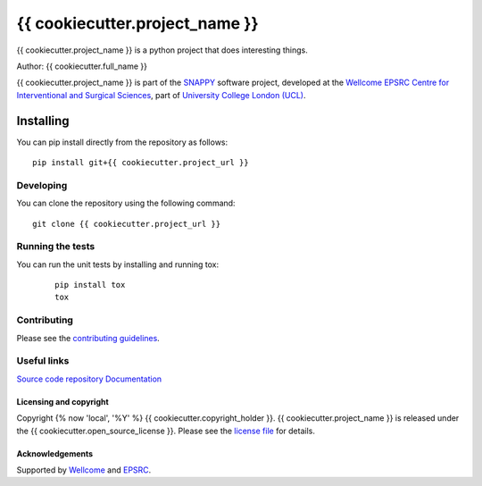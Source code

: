 {{ cookiecutter.project_name }}
===============================

.. image:: {{ cookiecutter.project_url }}/raw/master/project-icon.png
   :height: 128px
   :width: 128px
   :target: {{ cookiecutter.project_url }}

.. image:: {{ cookiecutter.project_url }}/badges/master/build.svg
   :target: {{ cookiecutter.project_url }}/pipelines
   :alt: GitLab-CI test status

.. image:: {{ cookiecutter.project_url }}/badges/master/coverage.svg
    :target: {{ cookiecutter.project_url }}/commits/master
    :alt: Test coverage

.. image:: https://travis-ci.org/{{ cookiecutter.repository_path }}.svg?branch=master
    :target: https://travis-ci.org/{{ cookiecutter.repository_path }}
    :alt: Travis test status

.. image:: {{ cookiecutter.project_url }}/badges/master/coverage.svg
   :target: {{ cookiecutter.project_url }}/pipelines

.. image:: https://readthedocs.org/projects/{{ cookiecutter.project_slug }}/badge/?version=latest
    :target: http://{{ cookiecutter.project_slug }}.readthedocs.io/en/latest/?badge=latest
    :alt: Documentation Status



{{ cookiecutter.project_name }} is a python project that does interesting things. 

Author: {{ cookiecutter.full_name }}

{{ cookiecutter.project_name }} is part of the `SNAPPY`_ software project, developed at the `Wellcome EPSRC Centre for Interventional and Surgical Sciences`_, part of `University College London (UCL)`_.


Installing
~~~~~~~~~~

You can pip install directly from the repository as follows:
::

    pip install git+{{ cookiecutter.project_url }}


Developing
^^^^^^^^^^

You can clone the repository using the following command:

::

    git clone {{ cookiecutter.project_url }}


Running the tests
^^^^^^^^^^^^^^^^^

You can run the unit tests by installing and running tox:

    ::

      pip install tox
      tox

Contributing
^^^^^^^^^^^^

Please see the `contributing guidelines`_.


Useful links
^^^^^^^^^^^^

`Source code repository`_
`Documentation`_


Licensing and copyright
-----------------------

Copyright {% now 'local', '%Y' %} {{ cookiecutter.copyright_holder }}.
{{ cookiecutter.project_name }} is released under the {{ cookiecutter.open_source_license }}. Please see the `license file`_ for details.


Acknowledgements
----------------

Supported by `Wellcome`_ and `EPSRC`_.


.. _`Wellcome EPSRC Centre for Interventional and Surgical Sciences`: http://www.ucl.ac.uk/weiss
.. _`source code repository`: {{ cookiecutter.project_url }}
.. _`Documentation`: https://{{ cookiecutter.project_slug }}.readthedocs.io
.. _`SNAPPY`: https://weisslab.cs.ucl.ac.uk/WEISS/PlatformManagement/SNAPPY/wikis/home
.. _`University College London (UCL)`: http://www.ucl.ac.uk/
.. _`Wellcome`: https://wellcome.ac.uk/
.. _`EPSRC`: https://www.epsrc.ac.uk/
.. _`contributing guidelines`: {{ cookiecutter.project_url }}/blob/master/CONTRIBUTING.rst
.. _`license file`: {{ cookiecutter.project_url }}/blob/master/LICENSE

